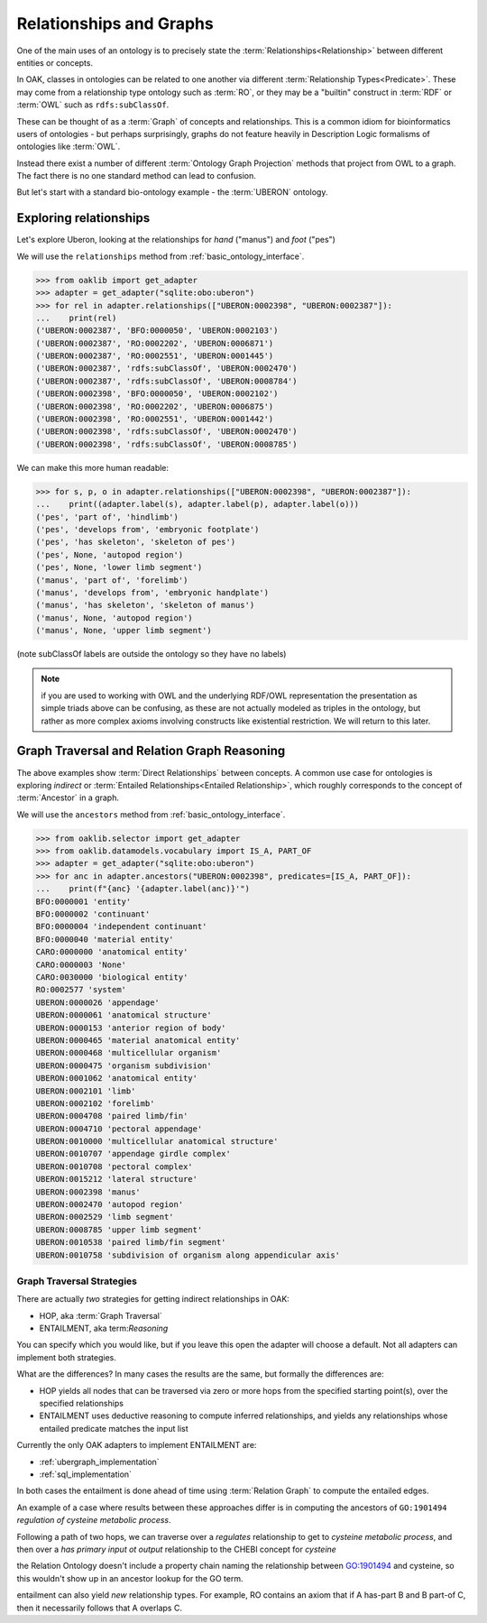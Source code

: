 .. _relationships_and_graphs:

Relationships and Graphs
========================

One of the main uses of an ontology is to precisely state the :term:`Relationships<Relationship>` between different entities or concepts.

In OAK, classes in ontologies can be related to one another via different :term:`Relationship Types<Predicate>`. These
may come from a relationship type ontology such as :term:`RO`, or they may be a "builtin" construct in :term:`RDF` or :term:`OWL`
such as ``rdfs:subClassOf``.

These can be thought of as a :term:`Graph` of concepts and relationships. This is a common idiom
for bioinformatics users of ontologies - but perhaps surprisingly, graphs do not
feature heavily in Description Logic formalisms of ontologies like :term:`OWL`.

Instead there exist a number of different :term:`Ontology Graph Projection` methods that
project from OWL to a graph. The fact there is no one standard method can lead to confusion.

But let's start with a standard bio-ontology example - the :term:`UBERON` ontology.

Exploring relationships
------------------------

Let's explore Uberon, looking at the relationships for *hand* ("manus") and *foot* ("pes")

We will use the ``relationships`` method from :ref:`basic_ontology_interface`.

.. code-block:: python

    >>> from oaklib import get_adapter
    >>> adapter = get_adapter("sqlite:obo:uberon")
    >>> for rel in adapter.relationships(["UBERON:0002398", "UBERON:0002387"]):
    ...    print(rel)
    ('UBERON:0002387', 'BFO:0000050', 'UBERON:0002103')
    ('UBERON:0002387', 'RO:0002202', 'UBERON:0006871')
    ('UBERON:0002387', 'RO:0002551', 'UBERON:0001445')
    ('UBERON:0002387', 'rdfs:subClassOf', 'UBERON:0002470')
    ('UBERON:0002387', 'rdfs:subClassOf', 'UBERON:0008784')
    ('UBERON:0002398', 'BFO:0000050', 'UBERON:0002102')
    ('UBERON:0002398', 'RO:0002202', 'UBERON:0006875')
    ('UBERON:0002398', 'RO:0002551', 'UBERON:0001442')
    ('UBERON:0002398', 'rdfs:subClassOf', 'UBERON:0002470')
    ('UBERON:0002398', 'rdfs:subClassOf', 'UBERON:0008785')

We can make this more human readable:

.. code-block:: python

    >>> for s, p, o in adapter.relationships(["UBERON:0002398", "UBERON:0002387"]):
    ...    print((adapter.label(s), adapter.label(p), adapter.label(o)))
    ('pes', 'part of', 'hindlimb')
    ('pes', 'develops from', 'embryonic footplate')
    ('pes', 'has skeleton', 'skeleton of pes')
    ('pes', None, 'autopod region')
    ('pes', None, 'lower limb segment')
    ('manus', 'part of', 'forelimb')
    ('manus', 'develops from', 'embryonic handplate')
    ('manus', 'has skeleton', 'skeleton of manus')
    ('manus', None, 'autopod region')
    ('manus', None, 'upper limb segment')

(note subClassOf labels are outside the ontology so they have no labels)

.. note ::

    if you are used to working with OWL and the underlying RDF/OWL representation
    the presentation as simple triads above can be confusing, as these are not actually
    modeled as triples in the ontology, but rather as more complex axioms involving
    constructs like existential restriction. We will return to this later.

Graph Traversal and Relation Graph Reasoning
--------------------------------------------

The above examples show :term:`Direct Relationships` between concepts. A common
use case for ontologies is exploring *indirect* or :term:`Entailed Relationships<Entailed Relationship>`,
which roughly corresponds to the concept of :term:`Ancestor` in a graph.

We will use the ``ancestors`` method from :ref:`basic_ontology_interface`.

.. code-block:: python

    >>> from oaklib.selector import get_adapter
    >>> from oaklib.datamodels.vocabulary import IS_A, PART_OF
    >>> adapter = get_adapter("sqlite:obo:uberon")
    >>> for anc in adapter.ancestors("UBERON:0002398", predicates=[IS_A, PART_OF]):
    ...    print(f"{anc} '{adapter.label(anc)}'")
    BFO:0000001 'entity'
    BFO:0000002 'continuant'
    BFO:0000004 'independent continuant'
    BFO:0000040 'material entity'
    CARO:0000000 'anatomical entity'
    CARO:0000003 'None'
    CARO:0030000 'biological entity'
    RO:0002577 'system'
    UBERON:0000026 'appendage'
    UBERON:0000061 'anatomical structure'
    UBERON:0000153 'anterior region of body'
    UBERON:0000465 'material anatomical entity'
    UBERON:0000468 'multicellular organism'
    UBERON:0000475 'organism subdivision'
    UBERON:0001062 'anatomical entity'
    UBERON:0002101 'limb'
    UBERON:0002102 'forelimb'
    UBERON:0004708 'paired limb/fin'
    UBERON:0004710 'pectoral appendage'
    UBERON:0010000 'multicellular anatomical structure'
    UBERON:0010707 'appendage girdle complex'
    UBERON:0010708 'pectoral complex'
    UBERON:0015212 'lateral structure'
    UBERON:0002398 'manus'
    UBERON:0002470 'autopod region'
    UBERON:0002529 'limb segment'
    UBERON:0008785 'upper limb segment'
    UBERON:0010538 'paired limb/fin segment'
    UBERON:0010758 'subdivision of organism along appendicular axis'

Graph Traversal Strategies
~~~~~~~~~~~~~~~~~~~~~~~~~~

There are actually *two* strategies for getting indirect relationships in OAK:

- HOP, aka :term:`Graph Traversal`
- ENTAILMENT, aka term:`Reasoning`

You can specify which you would like, but if you leave this open the adapter will choose a
default. Not all adapters can implement both strategies.

What are the differences? In many cases the results are the same, but formally the differences are:

- HOP yields all nodes that can be traversed via zero or more hops from the specified starting point(s),
  over the specified relationships
- ENTAILMENT uses deductive reasoning to compute inferred relationships, and yields any relationships
  whose entailed predicate matches the input list

Currently the only OAK adapters to implement ENTAILMENT are:

- :ref:`ubergraph_implementation`
- :ref:`sql_implementation`

In both cases the entailment is done ahead of time using :term:`Relation Graph` to compute the
entailed edges.

An example of a case where results between these approaches differ is in computing
the ancestors of ``GO:1901494`` *regulation of cysteine metabolic process*.

Following a path of two hops, we can traverse over a *regulates* relationship to get to *cysteine metabolic process*,
and then over a *has primary input ot output* relationship to the CHEBI concept for *cysteine*

the Relation Ontology doesn't include a property chain naming the relationship between
GO:1901494 and cysteine, so this wouldn't show up in an ancestor lookup for the GO term.

entailment can also yield *new* relationship types. For example, RO contains
an axiom that if A has-part B and B part-of C, then it necessarily follows that A overlaps C.

